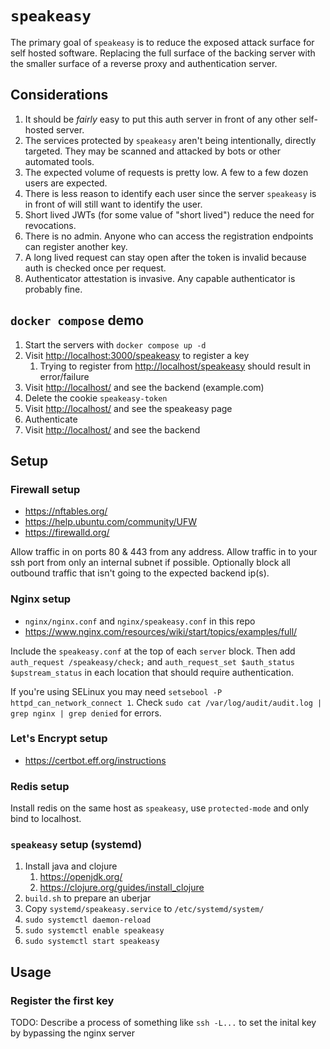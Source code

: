 * ~speakeasy~

  The primary goal of ~speakeasy~ is to reduce the exposed attack surface for self hosted software. Replacing the full surface of
  the backing server with the smaller surface of a reverse proxy and authentication server.

** Considerations

   1. It should be /fairly/ easy to put this auth server in front of any other self-hosted server.
   2. The services protected by ~speakeasy~ aren't being intentionally, directly targeted. They may be scanned and attacked by bots or other automated tools.
   3. The expected volume of requests is pretty low. A few to a few dozen users are expected.
   4. There is less reason to identify each user since the server ~speakeasy~ is in front of will still want to identify the user.
   5. Short lived JWTs (for some value of "short lived") reduce the need for revocations.
   6. There is no admin. Anyone who can access the registration endpoints can register another key.
   7. A long lived request can stay open after the token is invalid because auth is checked once per request.
   8. Authenticator attestation is invasive. Any capable authenticator is probably fine.

** ~docker compose~ demo

   1. Start the servers with ~docker compose up -d~
   2. Visit http://localhost:3000/speakeasy to register a key
      1. Trying to register from http://localhost/speakeasy should result in error/failure
   3. Visit http://localhost/ and see the backend (example.com)
   4. Delete the cookie ~speakeasy-token~
   5. Visit http://localhost/ and see the speakeasy page
   6. Authenticate
   7. Visit http://localhost/ and see the backend

** Setup

*** Firewall setup

    * https://nftables.org/
    * https://help.ubuntu.com/community/UFW
    * https://firewalld.org/

    Allow traffic in on ports 80 & 443 from any address. Allow traffic in to your ssh port from only an internal subnet if possible. Optionally block all 
    outbound traffic that isn't going to the expected backend ip(s).

*** Nginx setup

    * ~nginx/nginx.conf~ and ~nginx/speakeasy.conf~ in this repo
    * https://www.nginx.com/resources/wiki/start/topics/examples/full/

    Include the ~speakeasy.conf~ at the top of each ~server~ block. Then add ~auth_request /speakeasy/check;~ and ~auth_request_set $auth_status $upstream_status~
    in each location that should require authentication.

    If you're using SELinux you may need ~setsebool -P httpd_can_network_connect 1~. Check ~sudo cat /var/log/audit/audit.log | grep nginx | grep denied~ for errors.

*** Let's Encrypt setup

    * https://certbot.eff.org/instructions

*** Redis setup

    Install redis on the same host as ~speakeasy~, use ~protected-mode~ and only bind to localhost.

*** ~speakeasy~ setup (systemd)

    1. Install java and clojure
       1. https://openjdk.org/
       2. https://clojure.org/guides/install_clojure
    2. ~build.sh~ to prepare an uberjar
    3. Copy ~systemd/speakeasy.service~ to ~/etc/systemd/system/~
    4. ~sudo systemctl daemon-reload~
    5. ~sudo systemctl enable speakeasy~
    6. ~sudo systemctl start speakeasy~

** Usage

*** Register the first key

    TODO: Describe a process of something like ~ssh -L...~ to set the inital key by bypassing the nginx server

